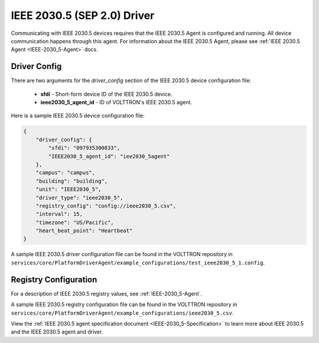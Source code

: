 .. _IEEE-2030_5-Driver:

============================
IEEE 2030.5 (SEP 2.0) Driver
============================

Communicating with IEEE 2030.5 devices requires that the IEEE 2030.5 Agent is configured and running.
All device communication happens through this agent. For information about the IEEE 2030.5 Agent,
please see :ref:`IEEE 2030.5 Agent <IEEE-2030_5-Agent>` docs.


Driver Config
=============

There are two arguments for the `driver_config` section of the IEEE 2030.5 device configuration file:

    - **sfdi** - Short-form device ID of the IEEE 2030.5 device.
    - **ieee2030_5_agent_id** - ID of VOLTTRON's IEEE 2030.5 agent.

Here is a sample IEEE 2030.5 device configuration file:

.. code-block:: json

    {
        "driver_config": {
            "sfdi": "097935300833",
            "IEEE2030_5_agent_id": "iee2030_5agent"
        },
        "campus": "campus",
        "building": "building",
        "unit": "IEEE2030_5",
        "driver_type": "ieee2030_5",
        "registry_config": "config://ieee2030_5.csv",
        "interval": 15,
        "timezone": "US/Pacific",
        "heart_beat_point": "Heartbeat"
    }

A sample IEEE 2030.5 driver configuration file can be found in the VOLTTRON repository
in ``services/core/PlatformDriverAgent/example_configurations/test_ieee2030_5_1.config``.


Registry Configuration
======================

For a description of IEEE 2030.5 registry values, see :ref:`IEEE-2030_5-Agent`.

A sample IEEE 2030.5 registry configuration file can be found in the VOLTTRON repository
in ``services/core/PlatformDriverAgent/example_configurations/ieee2030_5.csv``.

View the :ref:`IEEE 2030.5 agent specification document <IEEE-2030_5-Specification>` to learn more about IEEE 2030.5 and
the IEEE 2030.5 agent and driver.
